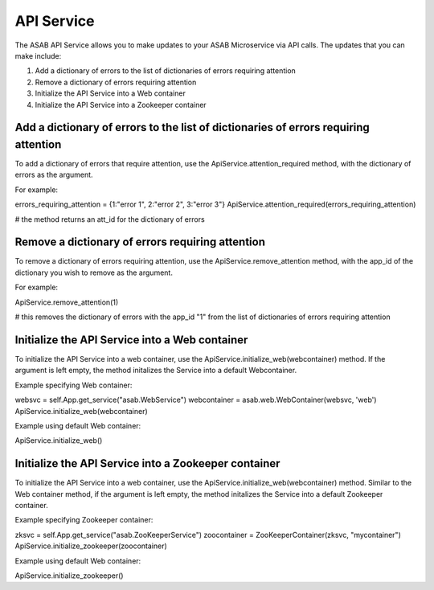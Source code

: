 API Service
=========

The ASAB API Service allows you to make updates to your ASAB Microservice via API calls. The updates that you can make include:

1. Add a dictionary of errors to the list of dictionaries of errors requiring attention
2. Remove a dictionary of errors requiring attention
3. Initialize the API Service into a Web container
4. Initialize the API Service into a Zookeeper container
    
Add a dictionary of errors to the list of dictionaries of errors requiring attention
-------------------

To add a dictionary of errors that require attention, use the ApiService.attention_required method, with the dictionary of errors as the argument.

For example:

errors_requiring_attention = {1:"error 1", 2:"error 2", 3:"error 3"}
ApiService.attention_required(errors_requiring_attention)

# the method returns an att_id for the dictionary of errors

Remove a dictionary of errors requiring attention
-------------------

To remove a dictionary of errors requiring attention, use the ApiService.remove_attention method, with the app_id of the dictionary you wish to remove as the argument.

For example:

ApiService.remove_attention(1)

# this removes the dictionary of errors with the app_id "1" from the list of dictionaries of errors requiring attention

Initialize the API Service into a Web container
-------------------

To initialize the API Service into a web container, use the ApiService.initialize_web(webcontainer) method. If the argument is left empty, the method initalizes the Service into a default Webcontainer.

Example specifying Web container:

websvc = self.App.get_service("asab.WebService")
webcontainer = asab.web.WebContainer(websvc, 'web')
ApiService.initialize_web(webcontainer)

Example using default Web container:

ApiService.initialize_web()

Initialize the API Service into a Zookeeper container
-------------------

To initialize the API Service into a web container, use the ApiService.initialize_web(webcontainer) method. Similar to the Web container method, if the argument is left empty, the method initalizes the Service into a default Zookeeper container.

Example specifying Zookeeper container:

zksvc = self.App.get_service("asab.ZooKeeperService")
zoocontainer = ZooKeeperContainer(zksvc, "mycontainer")
ApiService.initialize_zookeeper(zoocontainer)

Example using default Web container:

ApiService.initialize_zookeeper()

